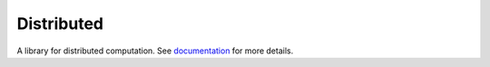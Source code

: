 Distributed
===========

A  library for distributed computation.  See documentation_ for more details.


.. _documentation: https://distributed.readthedocs.io/en/latest
